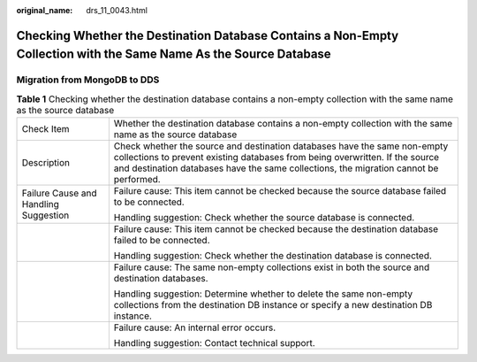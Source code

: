 :original_name: drs_11_0043.html

.. _drs_11_0043:

Checking Whether the Destination Database Contains a Non-Empty Collection with the Same Name As the Source Database
===================================================================================================================

Migration from MongoDB to DDS
-----------------------------

.. table:: **Table 1** Checking whether the destination database contains a non-empty collection with the same name as the source database

   +---------------------------------------+----------------------------------------------------------------------------------------------------------------------------------------------------------------------------------------------------------------------------------------------------+
   | Check Item                            | Whether the destination database contains a non-empty collection with the same name as the source database                                                                                                                                         |
   +---------------------------------------+----------------------------------------------------------------------------------------------------------------------------------------------------------------------------------------------------------------------------------------------------+
   | Description                           | Check whether the source and destination databases have the same non-empty collections to prevent existing databases from being overwritten. If the source and destination databases have the same collections, the migration cannot be performed. |
   +---------------------------------------+----------------------------------------------------------------------------------------------------------------------------------------------------------------------------------------------------------------------------------------------------+
   | Failure Cause and Handling Suggestion | Failure cause: This item cannot be checked because the source database failed to be connected.                                                                                                                                                     |
   |                                       |                                                                                                                                                                                                                                                    |
   |                                       | Handling suggestion: Check whether the source database is connected.                                                                                                                                                                               |
   +---------------------------------------+----------------------------------------------------------------------------------------------------------------------------------------------------------------------------------------------------------------------------------------------------+
   |                                       | Failure cause: This item cannot be checked because the destination database failed to be connected.                                                                                                                                                |
   |                                       |                                                                                                                                                                                                                                                    |
   |                                       | Handling suggestion: Check whether the destination database is connected.                                                                                                                                                                          |
   +---------------------------------------+----------------------------------------------------------------------------------------------------------------------------------------------------------------------------------------------------------------------------------------------------+
   |                                       | Failure cause: The same non-empty collections exist in both the source and destination databases.                                                                                                                                                  |
   |                                       |                                                                                                                                                                                                                                                    |
   |                                       | Handling suggestion: Determine whether to delete the same non-empty collections from the destination DB instance or specify a new destination DB instance.                                                                                         |
   +---------------------------------------+----------------------------------------------------------------------------------------------------------------------------------------------------------------------------------------------------------------------------------------------------+
   |                                       | Failure cause: An internal error occurs.                                                                                                                                                                                                           |
   |                                       |                                                                                                                                                                                                                                                    |
   |                                       | Handling suggestion: Contact technical support.                                                                                                                                                                                                    |
   +---------------------------------------+----------------------------------------------------------------------------------------------------------------------------------------------------------------------------------------------------------------------------------------------------+
